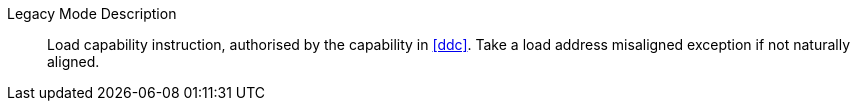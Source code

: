 Legacy Mode Description::
Load capability instruction, authorised by the capability in <<ddc>>. Take a load address misaligned exception if not naturally aligned.
